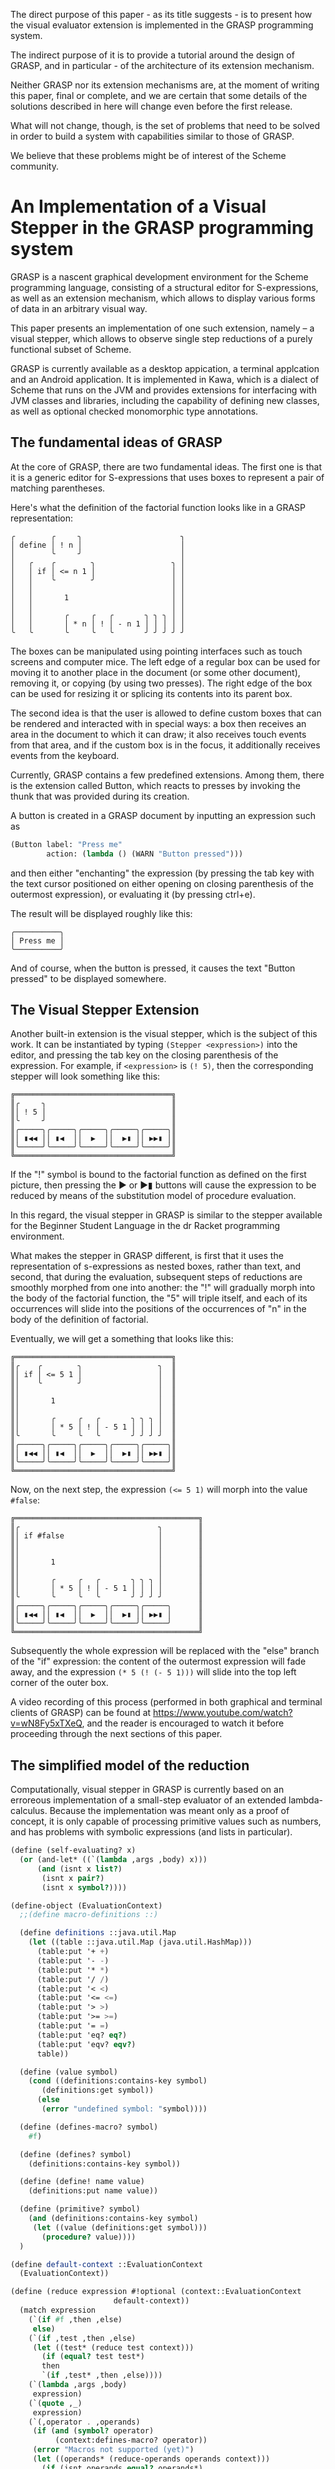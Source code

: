 #+LATEX_CLASS: sigplan

#+LATEX_HEADER: \usepackage{newunicodechar}
#+LATEX_HEADER: \usepackage{pmboxdraw}
#+LATEX_HEADER: \RequirePackage{fancyvrb}
#+LATEX_HEADER: \usepackage{anyfontsize}
#+LATEX_HEADER: \usepackage{pifont}
#+LATEX_HEADER: \usepackage{fancyvrb}

#+LATEX_HEADER: \newenvironment{Snippet}{\Verbatim[samepage=true]}{\endVerbatim}

#+LATEX_HEADER: \newunicodechar{─}{\textSFx}
#+LATEX_HEADER: \newunicodechar{│}{\textSFxi}
#+LATEX_HEADER: \newunicodechar{╭}{\textSFi}
#+LATEX_HEADER: \newunicodechar{╰}{\textSFii}
#+LATEX_HEADER: \newunicodechar{╮}{\textSFiii}
#+LATEX_HEADER: \newunicodechar{╯}{\textSFiv}

#+LATEX_HEADER: \newunicodechar{═}{\textSFxliii}
#+LATEX_HEADER: \newunicodechar{║}{\textSFxxiv}
#+LATEX_HEADER: \newunicodechar{╔}{\textSFxxxix}
#+LATEX_HEADER: \newunicodechar{╚}{\textSFxxxviii}
#+LATEX_HEADER: \newunicodechar{╗}{\textSFxxv}
#+LATEX_HEADER: \newunicodechar{╝}{\textSFxxvi}

#+LATEX_HEADER: \newunicodechar{◀}{$\triangleleft$}
#+LATEX_HEADER: \newunicodechar{▶}{$\triangleright$}
#+LATEX_HEADER: \newunicodechar{▮}{\hspace{0.23pt}|\hspace{0.23pt}}


The direct purpose of this paper - as its title suggests - is to
present how the visual evaluator extension is implemented in the GRASP
programming system.

The indirect purpose of it is to provide a tutorial around the design
of GRASP, and in particular - of the architecture of its extension
mechanism.

Neither GRASP nor its extension mechanisms are, at the moment of
writing this paper, final or complete, and we are certain that some
details of the solutions described in here will change even before the
first release.

What will not change, though, is the set of problems that need to be
solved in order to build a system with capabilities similar to those
of GRASP.

We believe that these problems might be of interest of the Scheme
community.


* An Implementation of a Visual Stepper in the GRASP programming system
  
GRASP is a nascent graphical development environment for the Scheme
programming language, consisting of a structural editor for
S-expressions, as well as an extension mechanism, which allows to
display various forms of data in an arbitrary visual way.

This paper presents an implementation of one such extension, namely --
a visual stepper, which allows to observe single step reductions of a
purely functional subset of Scheme.

GRASP is currently available as a desktop appication, a terminal
applcation and an Android application.  It is implemented in Kawa,
which is a dialect of Scheme that runs on the JVM and provides
extensions for interfacing with JVM classes and libraries, including
the capability of defining new classes, as well as optional checked
monomorphic type annotations.

** The fundamental ideas of GRASP

At the core of GRASP, there are two fundamental ideas.  The first one
is that it is a generic editor for S-expressions that uses boxes to
represent a pair of matching parentheses.

Here's what the definition of the factorial function looks like
in a GRASP representation:

#+ATTR_LATEX :environment Snippet
#+BEGIN_EXAMPLE
╭        ╭     ╮                      ╮
│ define │ ! n │                      │
│        ╰     ╯                      │
│   ╭    ╭        ╮                 ╮ │
│   │ if │ <= n 1 │                 │ │
│   │    ╰        ╯                 │ │
│   │                               │ │
│   │       1                       │ │
│   │                               │ │
│   │       ╭     ╭   ╭       ╮ ╮ ╮ │ │
│   │       │ * n │ ! │ - n 1 │ │ │ │ │
╰   ╰       ╰     ╰   ╰       ╯ ╯ ╯ ╯ ╯
#+END_EXAMPLE

The boxes can be manipulated using pointing interfaces such as touch
screens and computer mice. The left edge of a regular box can be used for
moving it to another place in the document (or some other document),
removing it, or copying (by using two presses). The right edge
of the box can be used for resizing it or splicing its contents
into its parent box.

The second idea is that the user is allowed to define custom boxes
that can be rendered and interacted with in special ways: a box then
receives an area in the document to which it can draw; it also
receives touch events from that area, and if the custom box is in the
focus, it additionally receives events from the keyboard.

Currently, GRASP contains a few predefined extensions. Among them,
there is the extension called Button, which reacts to presses by
invoking the thunk that was provided during its creation.

A button is created in a GRASP document by inputting an expression
such as

#+BEGIN_SRC scheme
(Button label: "Press me" 
        action: (lambda () (WARN "Button pressed")))
#+END_SRC

and then either "enchanting" the expression (by pressing the
tab key with the text cursor positioned on either opening
on closing parenthesis of the outermost expression),
or evaluating it (by pressing ctrl+e).

The result will be displayed roughly like this:

#+BEGIN_SRC
╭──────────╮
│ Press me │
╰──────────╯
#+END_SRC

And of course, when the button is pressed, it causes the text
"Button pressed" to be displayed somewhere.

** The Visual Stepper Extension

Another built-in extension is the visual stepper, which
is the subject of this work. It can be instantiated by typing
=(Stepper <expression>)= into the editor, and pressing the tab
key on the closing parenthesis of the expression. For example, 
if =<expression>= is =(! 5)=, then the corresponding stepper
will look something like this:

#+BEGIN_SRC
╔═══════════════════════════════════╗
║╭     ╮                            ║
║│ ! 5 │                            ║
║╰     ╯                            ║
║╭─────╮╭─────╮╭─────╮╭─────╮╭─────╮║
║│ ▮◀◀ ││ ▮◀  ││  ▶  ││  ▶▮ ││ ▶▶▮ │║
║╰─────╯╰─────╯╰─────╯╰─────╯╰─────╯║
╚═══════════════════════════════════╝
#+END_SRC

If the "!" symbol is bound to the factorial function as defined on the
first picture, then pressing the ▶ or ▶▮ buttons will cause the
expression to be reduced by means of the substitution model of
procedure evaluation.

In this regard, the visual stepper in GRASP is similar to the stepper
available for the Beginner Student Language in the dr Racket
programming environment.

What makes the stepper in GRASP different, is first that it uses the
representation of s-expressions as nested boxes, rather than text, and
second, that during the evaluation, subsequent steps of reductions are
smoothly morphed from one into another: the "!" will gradually morph
into the body of the factorial function, the "5" will triple itself,
and each of its occurrences will slide into the positions of the
occurrences of "n" in the body of the definition of factorial.

Eventually, we will get a something that looks like this:

#+BEGIN_SRC
╔═══════════════════════════════════╗
║╭    ╭        ╮                 ╮  ║
║│ if │ <= 5 1 │                 │  ║
║│    ╰        ╯                 │  ║
║│                               │  ║
║│       1                       │  ║
║│                               │  ║
║│       ╭     ╭   ╭       ╮ ╮ ╮ │  ║
║│       │ * 5 │ ! │ - 5 1 │ │ │ │  ║
║╰       ╰     ╰   ╰       ╯ ╯ ╯ ╯  ║
║╭─────╮╭─────╮╭─────╮╭─────╮╭─────╮║
║│ ▮◀◀ ││ ▮◀  ││  ▶  ││  ▶▮ ││ ▶▶▮ │║
║╰─────╯╰─────╯╰─────╯╰─────╯╰─────╯║
╚═══════════════════════════════════╝
#+END_SRC

Now, on the next step, the expression ~(<= 5 1)~ will morph into the
value =#false=:

#+BEGIN_SRC
╔═════════════════════════════════════════╗
║╭                               ╮        ║
║│ if #false                     │        ║
║│                               │        ║
║│                               │        ║
║│       1                       │        ║
║│                               │        ║
║│       ╭     ╭   ╭       ╮ ╮ ╮ │        ║
║│       │ * 5 │ ! │ - 5 1 │ │ │ │        ║
║╰       ╰     ╰   ╰       ╯ ╯ ╯ ╯        ║
║╭─────╮╭─────╮╭─────╮╭─────╮╭─────╮      ║
║│ ▮◀◀ ││ ▮◀  ││  ▶  ││  ▶▮ ││ ▶▶▮ │      ║
║╰─────╯╰─────╯╰─────╯╰─────╯╰─────╯      ║
╚═════════════════════════════════════════╝
#+END_SRC

Subsequently the whole expression will be replaced with the "else"
branch of the "if" expression: the content of the outermost expression
will fade away, and the expression =(* 5 (! (- 5 1)))= will slide into
the top left corner of the outer box.

A video recording of this process (performed in both graphical and terminal
clients of GRASP) can be found at https://www.youtube.com/watch?v=wN8Fy5xTXeQ, 
and the reader is encouraged to watch it before proceeding through the next
sections of this paper.

** The simplified model of the reduction

Computationally, visual stepper in GRASP is currently based on an
erroreous implementation of a small-step evaluator of an extended
lambda-calculus.  Because the implementation was meant only as a proof
of concept, it is only capable of processing primitive values such as
numbers, and has problems with symbolic expressions (and lists in
particular).

#+BEGIN_SRC scheme
(define (self-evaluating? x)
  (or (and-let* ((`(lambda ,args ,body) x)))
      (and (isnt x list?)
	   (isnt x pair?)
	   (isnt x symbol?))))
#+END_SRC
#+BEGIN_SRC scheme
(define-object (EvaluationContext)
  ;;(define macro-definitions ::)

  (define definitions ::java.util.Map
    (let ((table ::java.util.Map (java.util.HashMap)))
      (table:put '+ +)
      (table:put '- -)
      (table:put '* *)
      (table:put '/ /)
      (table:put '< <)
      (table:put '<= <=)
      (table:put '> >)
      (table:put '>= >=)
      (table:put '= =)
      (table:put 'eq? eq?)		
      (table:put 'eqv? eqv?)
      table))

  (define (value symbol)
    (cond ((definitions:contains-key symbol)
	   (definitions:get symbol))
	  (else
	   (error "undefined symbol: "symbol))))

  (define (defines-macro? symbol)
    #f)

  (define (defines? symbol)
    (definitions:contains-key symbol))

  (define (define! name value)
    (definitions:put name value))

  (define (primitive? symbol)
    (and (definitions:contains-key symbol)
	 (let ((value (definitions:get symbol)))
	   (procedure? value))))
  )
#+END_SRC
#+BEGIN_SRC scheme
(define default-context ::EvaluationContext
  (EvaluationContext))
#+END_SRC
#+BEGIN_SRC scheme
(define (reduce expression #!optional (context::EvaluationContext
				       default-context))
  (match expression
    (`(if #f ,then ,else)
     else)
    (`(if ,test ,then ,else)
     (let ((test* (reduce test context)))
       (if (equal? test test*)
	   then
	   `(if ,test* ,then ,else))))
    (`(lambda ,args ,body)
     expression)
    (`(quote ,_)
     expression)
    (`(,operator . ,operands)
     (if (and (symbol? operator)
	      (context:defines-macro? operator))
	 (error "Macros not supported (yet)")
	 (let ((operands* (reduce-operands operands context)))
	   (if (isnt operands equal? operands*)
	       `(,operator . ,operands*)
	       (match operator
		 (,@symbol?
		  (cond ((context:primitive? operator)
			 (apply (context:value operator)
				operands))
			((context:defines? operator)
			 (reduce `(,(context:value operator)
				   . ,operands)
				 context))
			(else
			 `(,operator . ,operands))))
		 (`(lambda ,args ,body)
		  (substitute args #;with operands
			      #;in body))
		 (`(,_ . ,_)
		  (let ((operator* (reduce operator
					   context)))
		    `(,operator* . ,operands)))
		 (_
		  `(,operator . ,operands)))))))
    (_
     (if (and (symbol? expression)
	      (context:defines? expression))
	 (context:value expression)
	 expression))))
#+END_SRC
#+BEGIN_SRC scheme
(define (reduce-operands operands #!optional (context::EvaluationContext
			      		      default-context))
  (match operands
    (`(,first . ,rest)
     (let ((first* (reduce first context)))
       (if (equal? first first*)
	   `(,first . ,(reduce-operands rest context))
	   `(,first* . ,rest))))
    ('()
     '())
    (_
     (reduce operands context))))
#+END_SRC
#+BEGIN_SRC scheme
(define (any. satisfying? elements)
  (match elements
    (`(,h . ,t)
     (or (satisfying? h)
	 (any. satisfying? t)))
    ('()
     #f)
    (x
     (satisfying? x))))
#+END_SRC
#+BEGIN_SRC scheme
(define (in. element collection)
  (any. (is _ eq? element) collection))
#+END_SRC
#+BEGIN_SRC scheme
(define (substitute variables #;with values #;in expression)
  (match expression
    (`(quote ,_)
     expression)
    (`(lambda ,args ,body)
     (let-values (((variables* values*) (only. (isnt _ in. args)
					       variables values)))
       `(lambda ,args
	  ,(substitute variables* #;with values*
		       #;in body))))
    (`(,operator . ,operands)
     `(,(substitute variables #;with values #;in operator)
       . ,(substitute variables #;with values #;in operands)))
    (_
     (if (symbol? expression)
	 (counterpart #;of expression #;from variables
			   #;in values)
	 expression))))
#+END_SRC
#+BEGIN_SRC scheme
(define (counterpart #;of variable #;from variables
			  #;in values)
  (match variables
    (`(,,variable . ,_)
     (let ((result (car values)))
       (if (self-evaluating? result)
	   result
	   `',result)))
    (,variable
     `',values)
    (`(,_ . ,rest)
     (counterpart #;of variable #;from rest
		       #;in (cdr values)))
    (_
     variable)))
#+END_SRC

The =is= and =isnt= forms are defined in SRFI-156. The =match= form is
derived from the sample implementation in the (withdrawn) SRFI-200
document. The =and-let*= form is defined in the SRFI-202 document. The
code uses Kawa's syntactic extensions for accessing classes'
properties and metods, as well as for defining DSSSL style optional
arguments. It also makes use of some classes and interfaces provided
by the JVM platform. The =only.= function is a counterpart of SRFI-1's
=filter=, but it also supports improper lists (and replaces the
improper tail with ='()= if it doesn't satisfy the predicate
argument).


** Requirements for the visual stepper

The stepper presented in the previous section used the classical
cons-cells, symbols and numbers to represent expressions. All it did
was performing substitution in nested lists.

However, this is insufficient for the purpose of the visual evaluator
presented at the beginning of this paper. In addition to simply obtaining
new expressions, we also need to track the origins of the components
of its subexpressions. Consider the reduction from the expression

#+BEGIN_SRC scheme
(! 1)
#+END_SRC

to

#+BEGIN_SRC scheme
(if (<= 1 1)
    1
   (* 1 (! (- 1 1))))
#+END_SRC

There are six occurrences of =1= in this expression, but only
three of them originate from argument substitution. Therefore, we need
to be able to track their identity using other means than the equality
predicates that are provided by Scheme.

Moreover, cons-cells themselves carry no information about line breaks
and indentation structure. This limitation has traditionally been
circumvented by pretty-printing, which can be confusing when the
indentation of the expression obtained from substitution changes
compared to the original expression. The source code can also contain
comments, and it can be desirable to preserve them in the process of
substitution.

** The representation of expressions in GRASP

Some of the requirements from the previous section are already satisfied
by the representation of expressions that was developed for representing
documents in GRASP.

We do not claim, that the current representation of expressions of GRASP
is particularly good, and we are open to better alternatives.

First off, GRASP represents documents by subclassing the =pair= class
provided by Kawa. Originally the reason for it was that Kawa defined
an =equal?=-like =equals= method on cons-cells, which didn't allow to
use cons-cells' pointer (=eq?=-like) equality in the context of hash
tables.

Intially GRASP used a number of hash tables, named =pre-head-space=,
=post-head-space=, =pre-tail-space= and =post-tail-space=, as well as
=null-head-space= and =null-tail-space= hash tables for representing
spaces and comments between elements of the list.

However, there was a problem with editable representation of symbols:
given that the Scheme's =eq?= corresponds directly to the object
idenity in Kawa, it was impossible to modify only a signle occurrence
of a symbol, leaving the remaining ones intact. Moreover, it is
impossible to change object's type in runtime, and in Scheme even some
very similar expressions (such as 1 and 1-) have different types (a
number and a symbol, respectively).

Therefore a new class called =Atom= was devised, that contained an
editable representation of atoms. A (SRFI-39-like) parameter called
=cell-access-mode= was introduced, and the =getCar= and =getCdr=
methods of the =cons= cell were overridden, so that if the value of
=(cell-access-mode)= was =CellAccessMode:Editing=, they would be
returning =Atom= objects, and otherwise if the parameter's value was
=CellAccessMode:Evaluating=, they would return the parsed content of
=Atom= object's internal buffer.

Overriding the accessor methods also allowed to solve the problem with
the lack of identity of empty lists, and an object called
=EmptyListProxy= was introduced which held the internal space of
various instances of empty list. This allowed to remove the
=null-head-space= and =null-tail-space= hash tables. Furthermore, some
of the remaining tables were moved from hash tables to the property
list of the =cons= object with the hope of optimizing the performance.

GRASP uses this representation to this day, although in retrospect
having two different access modes turned out to be very confusing, and
it would probably be better to have a different structure for editing
and a different one for evaluation, and conversion functions that
would transform between those two representations.

** The model of reduction that tracks origins of expressions

The new variant of the =reduce= function will take two additional
arguments. One of them, called =progeny=, will be a mutable hash-table
that maps a source element to all the subexpressions that were created
by substituting that element with them. The second additional
argument, called =origin=, will map the other way around, from an
expression to all the expressions that were used to create it.

Although according to the reduction rules of lambda-calculus every
expression can have at most one origin element, we will represent both
tables as mappings from an element to a list of elements.

By default, the hash table of an element e will return a list
containing only that element (which essentially means that by default
every element is its own origin/progeny).

Otherwise, an element can have many elements in its progeny list.
This corresponds to the argument substitution of arguments with
values.  It is also possible for an expression to have an empty
progeny list, which means that the expression disappears in the course
of reduction.

Both tables are populated with data as the reduction proceeds.  They
are also returned as additional values from the =reduce= function.

#+BEGIN_SRC scheme
(define (reduce expression
		#!optional
		(origin::(!maps (Element) to: (list-of Element))
			 (property (e::Element)::(list-of Element)
				   (recons e '())))
		(progeny::(!maps (Element) to: (list-of Element))
			  (property (e::Element)::(list-of Element)
				    (recons e '())))
		#!key
		(context::EvaluationContext (default-context)))
  
  (define (mark-origin! newborn parent)
    (set! (origin newborn) (recons parent '()))
    (set! (progeny parent) (recons newborn '())))

  (define (add-origin! newborn parent)
    (and-let* ((`(,default) (origin newborn))
	       ((eq? newborn default)))
      (set! (origin newborn) '()))
    (and-let* ((`(,default) (progeny parent))
	       ((eq? parent default)))
      (set! (progeny parent) '()))
    (unless (any (is _ eq? parent) (origin newborn))
      (set! (origin newborn) (cons parent (origin newborn))))
    (unless (any (is _ eq? newborn) (progeny parent))
      (set! (progeny parent) (cons newborn (progeny parent)))))
  
  (define (dissolve! item #!key (when? ::predicate
				       (lambda (item)
					 (and-let* ((`(,i) (progeny item))
						    ((eq? i item)))))))
    (when (when? item)
      (for child in (progeny item)
	(set! (origin child) (only (isnt _ eq? item) (origin child))))
      (set! (progeny item) '()))
    
    (when (gnu.lists.LList? item)
      (traverse
       item
       doing:
       (lambda (e::Element t::Traversal)
	 (dissolve! e when?: when?)))))

  (define (eradicate! item #!key (when? ::predicate
					(lambda (item)
					  (and-let* ((`(,i) (origin item))
						     ((eq? i item)))))))
    (when (when? item)
      (for child in (origin item)
	(set! (progeny child) (only (isnt _ eq? item) (progeny child))))     
      (set! (origin item) '()))
    
    (when (gnu.lists.LList? item)
      (traverse
       item
       doing:
       (lambda (e::Element t::Traversal)
	 (eradicate! e when?: when?)))))
  
  (define (substitute variables #;with values #;in expression)
    (match expression
      (`(quote ,_)
       expression)
      (`(lambda ,args ,body)
       (let*-values (((variables* values*) (only. (isnt _ in. args)
						  variables values))
		     ((result) (cons* (car expression) args
				      (substitute variables* #;with values*
						  #;in body))))
	 (copy-properties cell-display-properties
			  (cdr expression) (cdr result))
	 (copy-properties cell-display-properties
			  expression result)
	 result))
      (`(,operator . ,operands)
       (let ((result (cons (substitute variables #;with values
				       #;in operator)
			   (substitute variables #;with values
				       #;in operands))))
	 (mark-origin! result expression)
	 (copy-properties cell-display-properties expression
			  result)))
      (_
       (if (Atom? expression)
	   (counterpart #;of expression #;from variables
					    #;in values)
	   expression))))

  (define (counterpart #;of variable #;from variables
			    #;in values)
    (match variables
      (`(,,variable . ,_)
       (let* ((result (deep-copy (car values)))
	      (result (if (self-evaluating? result)
			  result
			  (cons (Atom "quote") result))))
	 (eradicate! result when?: always)
	 (add-origin! result (car variables))
	 result))
      (,variable
       (let ((result (cons (Atom "quote") (copy values))))
	 (add-origin! result variable)
	 result))
      (`(,_ . ,rest)
       (counterpart #;of variable #;from rest
			 #;in (cdr values)))
      (_
       variable)))
  
  (define (reduce-operands operands)
    (match operands
      (`(,first . ,rest)
       (let ((first* (reduce first)))
	 (if (match/equal? first first*)
	     (let ((result (cons first (reduce-operands rest))))
	       (mark-origin! result operands)
	       (copy-properties cell-display-properties operands result))
	     (let ((result (cons first* rest)))
	       (mark-origin! result operands)
	       (copy-properties cell-display-properties operands result)))))
      (`()
       operands)
      (_
       (reduce operands))))

  (define (deep-copy expression)
    (match expression
      (`(,h . ,t)
       (let ((result (cons (deep-copy h) (deep-copy t))))
	 (mark-origin! result expression)
	 (copy-properties cell-display-properties expression result)
	 result))
      (_
       (let ((result (copy expression)))
	 (mark-origin! result expression)
	 result))))

  (define (transfer-heritage! args vals)
    (match args
      (`(,arg . ,args*)
       (let ((val (car vals))
	     (vals* (cdr vals))
	     (children (progeny arg)))
	 (set! (progeny val) children)
	 (for p in children
	   (set! (car (origin p)) val))
	 (transfer-heritage! args* vals*)))
      ('()
       (values))
      (arg
       (let ((children (progeny arg)))
	 (set! (progeny vals) children)
	 (for p in children
	   (set! (car (origin p)) vals))))))
	 
  (define (reduce expression)
    (match expression
      (`(if #f ,then ,else)
       (dissolve! expression)
       (let ((result (deep-copy else)))
	 (mark-origin! result else)
	 result))
      (`(if ,test ,then ,else)
       (let ((test* (reduce test))
	     (if* (car expression)))
	 (cond ((match/equal? test test*)
		(dissolve! expression)
		(let ((result (deep-copy then)))
		  (mark-origin! result then)
		  result))
	       (else
		(let ((result (cons* if* test* then else '())))
		  (mark-origin! result expression)
		  (mark-origin! test* test)
		  (copy-properties* cell-display-properties expression result)
		  result)))))
      (`(lambda ,args ,body)
       expression)
      (`(quote ,_)
       expression)
      (`(,operator . ,operands)
       (if (and (Atom? operator)
		(context:defines-macro? operator))
	   (error "Macros not supported (yet)")
	   (let ((operands* (reduce-operands operands)))
	     (if (isnt operands match/equal? operands*)
		 (let* ((operator* (copy operator))
			(result (cons operator* operands*)))
		   (mark-origin! operator* operator)
		   (mark-origin! operands* operands)
		   (mark-origin! result expression)
		   (copy-properties cell-display-properties expression
				    result))
		 (match operator
		   (,@Atom?		    
		    (cond ((context:primitive? operator)
			   (let* ((result
				   (grasp
				    (parameterize ((cell-access-mode
						    CellAccessMode:Evaluating))
				      (apply (context:value operator)
					     (map (lambda (x) x) operands))))))
			     (mark-origin! result expression)
			     result))
			  ((context:defines? operator)
			   (let ((operator* (context:value operator)))
			     (match operator*
			       (`(lambda ,args ,body)
				(let ((result (substitute args #;with operands
							  #;in body)))
				  (transfer-heritage! args operands)
				  (dissolve! expression)
				  (mark-origin! result operator)
				  result))
			       (_
				`(,operator* . ,operands)))))
			  (else
			   expression)))
		   (`(lambda ,args ,body)
		    (dissolve! expression)
		    (let ((result (substitute args #;with operands
					      #;in body)))
		      result))
		   (`(,_ . ,_)
		    (let* ((operator* (reduce operator))
			   (result (cons operator* operands)))
		      (mark-origin! result expression)
		      (mark-origin! operator* operator)
		      (copy-properties cell-display-properties expression
				       result)))
		   (_
		    expression))))))
      (_
       (if (and (Atom? expression)
		(context:defines? expression))
	   (let ((result (copy (context:value expression))))
	     (dissolve! expression)
	     (mark-origin! result expression)
	     result)
	   expression))))

  (values (reduce expression)
	  origin
	  progeny))
#+END_SRC


The =traverse= function is used for iterating over subsequent elements
in the document, where even elements are spaces/comments, and odd
elements are actual data.  The =cell-display-properties= variable
points to a list with references to =pre-head-space=,
=post-head-space=, =pre-tail-space= and =post-tail-space=.

** Rendering transitions between expressions

The most spectacular part of the visual stepper are transitions. They
are expressed using the =Morph= object, which - among other things -
contains the =progress= property, which is a real number between 0 and
1, where 0 means that we should only render the source expression,
while 1 means that we should only render the target expression.

For every other value in that range, we should get an interpolation
between those two expressions.

The =Morph= class is defined in the following way:

#+BEGIN_SRC scheme
(define-object (Morph initial::Tile
		      final::Tile
		      origin::(maps (Element) to: (list-of
						   Element))
		      progeny::(maps (Element) to: (list-of
						    Element)))
  ::Enchanted
  (define progress ::float 0.0)

  (define initial-position ::(maps (Element) to: Position)
    (measure-positions! initial))

  (define initial-extent ::Extent
    (extent+ initial))

  (define final-position ::(maps (Element) to: Position)
    (measure-positions! final))

  (define final-extent ::Extent
    (extent+ final))

  (define maximum-extent ::Extent
    (Extent width: (max initial-extent:width
			final-extent:width)
	    height: (max initial-extent:height
			 final-extent:height)))

  (define (extent) ::Extent maximum-extent)

  (define shift ::(maps (Element) to: Position)
    (property+ (element::Element)::Position
	       (Position left: 0 top: 0)))

  (define (draw! context::Cursor)::void
    (cond ((is progress <= 0.5) ;>
           (draw-tween! final origin 
                        final-position
                        initial-position
	                progress)
	   (draw-tween! initial
		        progeny
		        initial-position
		        final-position
		        (- 1.0 progress)))
	  (else
	   (draw-tween! initial progeny
		        initial-position
                        final-position
		        (- 1.0 progress))
	   (draw-tween! final
		        origin
	                final-position
		        initial-position
	                progress))))
  (Magic))
#+END_SRC

As we can see, it takes two arguments - the =initial= expression, the
=final= expression and the two maps returned by the =reduce= function.

Upon initialization, it measures the positions of all sub-expressions
of the =initial= and =final= expressions.

The class is defined as a subclass of =Magic= that defines the
=Enchanted= interface, which is required by the extension system of
GRASP.

The =draw!= method is defined so that if =progress= is no greater than
0.5, then we render the final expression as the background, and then -
on top of it - we draw the initial expression in the foreground.  But
once the progress of 0.5 is exceeded, we first draw the initial
expression, and then we draw the final expression on top of it.

This allows to achieve satisfying visual effects even in the terminal client
of GRASP, which does not provide any mechanisms for transparency.

The =draw-tween!= function has to support two cases: the first one is
when the list of the rendered expression's counterparts is empty. In
such a case, we want this expression to dissolve into background.

Otherwise we want to morph the expression into each of its counterparts.

#+BEGIN_SRC scheme
(define (draw-tween! expression::Element
		     counterparts::(maps (Element)
					 to: (list-of
					      Element))
		     source-position::(maps (Element)
					    to: Position)
		     target-position::(maps (Element)
					    to: Position)
		     intensity::float
		     #!key (only-with-relatives ::boolean #f))
  ::void
  (let ((links (counterparts expression)))
    (cond
     ((empty? links)
      (draw-emerging! expression
		      (source-position expression)
		      intensity)
      (when (gnu.lists.LList? expression)
	(traverse
	 expression
	 doing:
	 (lambda (sub::Element t::Traversal)
	   (draw-tween! sub counterparts
			       source-position
			       target-position
			       intensity
			       only-with-relatives:
			       only-with-relatives)))))
     (else
      (for x in links
	(draw-morph! expression x counterparts
		     source-position
		     target-position
		     intensity
		     only-with-relatives: only-with-relatives))))))
#+END_SRC

When it comes to morphing, we need to do three things. First, we need
to find the interpolation between the positions of the source and the
target expression. Second, we need to stretch the rendered expressions
to make their sizes an interpolation between the source and the target
expressions.  Third, we need to adjust the intensity of the source and
the target expressions to make the effect of fading from one
expression to another.

Thus, the =draw-morph!= procedure is defined in the following way:

#+BEGIN_SRC scheme
(define (draw-morph! foreground::Element
		     background::Element
		     counterparts::(maps (Element)
					 to: (list-of
					      Element))
		     source-position::(maps (Element)
					    to: Position)
		     target-position::(maps (Element)
					    to: Position)
		     progress::float
		     #!key (only-with-relatives ::boolean #f))
  ::void
  (let* ((p0 ::Position (source-position foreground))
	 (p1 ::Position (target-position background))
	 (left ::real (linear-interpolation
		       from: p0:left to: p1:left
		       at: (- 1 progress)))
	 (top ::real (linear-interpolation
		      from: p0:top to: p1:top
		      at: (- 1 progress))))
    (cond
     ((match/equal? foreground background)
      ;; here we just draw the foreground
      ;; with full intensity
      (unless (and only-with-relatives
		   (eq? foreground background))
	(with-translation (left top)
	  (draw! foreground))))

     ((or (isnt foreground Tile?)
	  (isnt background Tile?))
      ;; at least one of the elements is (presumably)
      ;; a space, so the only way we can morph them
      ;; is by fading
      (with-translation (left top)
	(painter:with-intensity (- 1.0 progress)
	  (lambda ()
	    (draw! background)))
	(painter:with-intensity progress
	  (lambda ()
	    (draw! foreground)))))

     ((and (gnu.lists.LList? foreground)
	   (gnu.lists.LList? background))
      (let* ((e0 ::Extent (extent+ foreground))
	     (e1 ::Extent (extent+ background))
	     (width ::real (linear-interpolation
			    from: e0:width to: e1:width
			    at: (- 1 progress)))
	     (height ::real (linear-interpolation
			     from: e0:height to: e1:height
			     at: (- 1 progress))))
	(unless only-with-relatives
	  (with-translation (left top)
	    (painter:draw-box! width height '())))
	(traverse
	 foreground
	 doing:
	 (lambda (item::Element t::Traversal)
	   (draw-tween! item
			  counterparts
			  source-position
			  target-position
			  progress
			  only-with-relatives: only-with-relatives)))))
     ((and (Tile? foreground)
	   (Tile? background))
      (let* ((e0 ::Extent (extent+ foreground))
	     (e1 ::Extent (extent+ background))
	     (width ::real (linear-interpolation
			    from: e0:width to: e1:width
			    at: (- 1 progress)))
	     (height ::real (linear-interpolation
			     from: e0:height to: e1:height
			     at: (- 1 progress))))
	  (with-translation (left top)
	    (painter:with-intensity (- 1.0 progress)
	      (lambda ()
		(painter:with-stretch (/ width e1:width) (/ height e1:height)
		  (lambda ()
		    (draw! background)))))
	    (painter:with-intensity progress
	      (lambda ()
		(painter:with-stretch (/ width e0:width) (/ height e0:height)
		  (lambda ()
		    (draw! foreground)))))))
      (when (gnu.lists.LList? foreground)
	(traverse foreground
		  doing:
		  (lambda (element::Element traverse::Traversal)
		    (draw-tween! element counterparts
				   source-position
				   target-position
				   progress
				   only-with-relatives: #t)))))
     )))
#+END_SRC

The =draw-emerging!= supplementary procedure is defined as

#+BEGIN_SRC scheme
(define (draw-emerging! expression::Element p::Position
			intensity::float)
  ::void
  (painter:with-intensity intensity
    (lambda ()
      (with-translation (p:left p:top)
	(if (gnu.lists.LList? expression)
	    (let ((outer ::Extent (extent+ expression)))
	      (painter:draw-box! outer:width outer:height '()))
	    (draw! expression))))))
#+END_SRC

*** The rendering interface in GRASP

The last two defintions revealed the =painter= object that is an
important component of GRASP.

Since GRASP supports 3 different rendering methods (desktop
environments via JVM's AWT framework, terminal environments via Java's
Lanterna library and Android devices via Android's Graphics API),
there's a need for an interface which unifies rendering operations
between the target systems.

In GRASP, this interface is called Painter, and GRASP clients are
responsible for providing particular implementations of that
interface.

The interface itself is rather complex, because it needs to provide
operations at varying levels of abstraction. From the point of view of
the visual stepper, it needs to provide the operations =with-stretch=
(for stretching the expressions), =with-intensity= (for fading beween
expressions) and =with-translation= (for interpolating between
expressions' positions).

** The extension mechanism of GRASP




** Limitations and the future work


** Related work


** Biography


* Appendix A - The Reduction Model



If we provide the definition of the factorial function to the context

#+BEGIN_SRC scheme
(default-context:define! '!
  '(lambda (n)
     (if (<= n 1)
	 1
	 (* n (! (- n 1))))))
#+END_SRC

and unfold the =reduce= function from the expression =(! 5)= until
it reaches a fix point, we'll get the following sequence of expansions:

#+BEGIN_SRC scheme
(! 5)

  (if (<= 5 1)
      1
      (* 5 (! (- 5 1))))
  
  (if #f
      1
      (* 5 (! (- 5 1))))
  
  (* 5 (! (- 5 1)))
  
  (* 5 (! 4))
  
  (* 5 (if (<= 4 1)
	   1
	   (* 4 (! (- 4 1)))))
  
  (* 5 (if #f
	   1
	   (* 4 (! (- 4 1)))))
  
  (* 5 (* 4 (! (- 4 1))))
  
  (* 5 (* 4 (! 3)))
  
  (* 5 (* 4 (if (<= 3 1)
		1
		(* 3 (! (- 3 1))))))
  
  (* 5 (* 4 (if #f
		1
		(* 3 (! (- 3 1))))))
  
  (* 5 (* 4 (* 3 (! (- 3 1)))))
  
  (* 5 (* 4 (* 3 (! 2))))
  
  (* 5 (* 4 (* 3 (if (<= 2 1)
		     1
		     (* 2 (! (- 2 1)))))))
  
  (* 5 (* 4 (* 3 (if #f
		     1
		     (* 2 (! (- 2 1)))))))
  
  (* 5 (* 4 (* 3 (* 2 (! (- 2 1))))))
  
  (* 5 (* 4 (* 3 (* 2 (! 1)))))
  
  (* 5 (* 4 (* 3 (* 2 (if (<= 1 1)
			  1
			  (* 1 (! (- 1 1))))))))
  
  (* 5 (* 4 (* 3 (* 2 (if #t
			  1
			  (* 1 (! (- 1 1))))))))

  (* 5 (* 4 (* 3 (* 2 1))))

  (* 5 (* 4 (* 3 2)))

  (* 5 (* 4 6))

  (* 5 24)

  120
#+END_SRC

Likewise, if we extend the set of primitive operators - for example,
with the following defintions

#+BEGIN_SRC scheme
      (default-context:define! 'cons 
       (lambda args
         (match args
	   (`(',a ',b)
	    `',(cons a b))
	   (`(,a ',b)
	    `',(cons a b))
	   (`(',a ,b)
	    `',(cons a b))
	   (`(,a ,b)
	    `',(cons a b)))))
#+END_SRC
#+BEGIN_SRC scheme
      (default-context:define! 'car 
       (lambda (x)
        (match x
 	 (`'(,a . ,b)
	  (if (self-evaluating? a)
	      a
	      `',a)))))
#+END_SRC
#+BEGIN_SRC scheme
      (default-context:define! 'cdr 
       (lambda (x)
        (match x
	 (`'(,a . ,b)
	  (if (self-evaluating? b)
	       b
	       `',b)))))
#+END_SRC
#+BEGIN_SRC scheme
      (default-context:define! 'pair? 
       (lambda (x)
        (and-let* ((`'(,_ . ,_) x)))))
#+END_SRC
#+BEGIN_SRC scheme
      (default-context:define! 'null? 
       (lambda (x)
        (and-let* ((`'() x)))))

#+END_SRC

then we can define the =append= function like this:

#+BEGIN_SRC scheme
(default-context:define! 'append
  '(lambda (a b)
     (if (null? a)
	 b
	 (cons (car a) (append (cdr a) b)))))
#+END_SRC

And while we admit that the set of primitives for working with
cons-cells feels a bit complicated (or even simply wrong), it does
allow to obtain the proper sequence of expansions of the expression
=(append '(1 2) '(3 4 5))=:

#+BEGIN_SRC scheme
  (append '(1 2) '(3 4 5))
#+END_SRC
#+BEGIN_SRC scheme
  (if (null? '(1 2))
      '(3 4 5)
      (cons (car '(1 2)) (append (cdr '(1 2)) '(3 4 5))))
#+END_SRC
#+BEGIN_SRC scheme
  (if #f
      '(3 4 5)
      (cons (car '(1 2)) (append (cdr '(1 2)) '(3 4 5))))
#+END_SRC
#+BEGIN_SRC scheme
  (cons (car '(1 2)) (append (cdr '(1 2)) '(3 4 5)))
#+END_SRC
#+BEGIN_SRC scheme
  (cons 1 (append (cdr '(1 2)) '(3 4 5)))
#+END_SRC
#+BEGIN_SRC scheme
  (cons 1 (append '(2) '(3 4 5)))
#+END_SRC
#+BEGIN_SRC scheme
 (cons 1 (if (null? '(2))
	     '(3 4 5)
	     (cons (car '(2)) (append (cdr '(2)) '(3 4 5)))))
#+END_SRC
#+BEGIN_SRC scheme
 (cons 1 (if #f
	     '(3 4 5)
	     (cons (car '(2)) (append (cdr '(2)) '(3 4 5)))))
 #+END_SRC
#+BEGIN_SRC scheme
 (cons 1 (cons (car '(2)) (append (cdr '(2)) '(3 4 5))))
#+END_SRC
#+BEGIN_SRC scheme 
 (cons 1 (cons 2 (append (cdr '(2)) '(3 4 5))))
#+END_SRC
#+BEGIN_SRC scheme
 (cons 1 (cons 2 (append '() '(3 4 5))))
#+END_SRC
#+BEGIN_SRC scheme
 (cons 1 (cons 2 (if (null? '())
		     '(3 4 5)
		     (cons (car '()) (append (cdr '()) '(3 4 5))))))
#+END_SRC
#+BEGIN_SRC scheme
 (cons 1 (cons 2 (if #t
		     '(3 4 5)
		     (cons (car '()) (append (cdr '()) '(3 4 5))))))
#+END_SRC
#+BEGIN_SRC scheme
 (cons 1 (cons 2 '(3 4 5)))
#+END_SRC
#+BEGIN_SRC scheme
 (cons 1 '(2 3 4 5))
#+END_SRC
#+BEGIN_SRC scheme
 '(1 2 3 4 5)
#+END_SRC

* Appendix B - Reduction 
